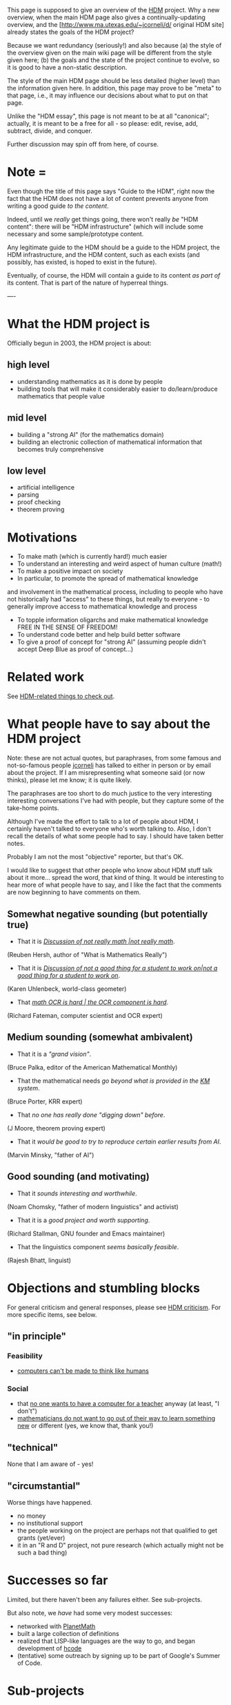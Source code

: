 #+STARTUP: showeverything logdone
#+options: num:nil

This page is supposed to give an overview of the [[file:HDM.org][HDM]] project.  Why a new
overview, when the main HDM page also gives a continually-updating overview, and
the [http://www.ma.utexas.edu/~jcorneli/d/ original HDM site] already states the
goals of the HDM project?

Because we want redundancy (seriously!) and also because (a) the style of the
overview given on the main wiki page will be different from the style given
here; (b) the goals and the state of the project continue to evolve, so it is
good to have a non-static description.

The style of the main HDM page should be less detailed (higher level) than the
information given here.  In addition, this page may prove to be "meta" to that
page, i.e., it may influence our decisions about what to put on that page.

Unlike the "HDM essay", this page is not meant to be at all "canonical";
actually, it is meant to be a free for all - so please: edit, revise, add,
subtract, divide, and conquer.

Further discussion may spin off from here, of course.

*  Note = 

Even though the title of this page says "Guide to the HDM", right now the fact
that the HDM does not have a lot of content prevents anyone from writing a good
guide /to the content/.

Indeed, until we /really/ get things going, there won't really /be/ "HDM
content": there will be "HDM infrastructure" (which will include some necessary
and some sample/prototype content.  

Any legitimate guide to the HDM should be a guide to the HDM project, the HDM
infrastructure, and the HDM content, such as each exists (and possibly, has
existed, is hoped to exist in the future).

Eventually, of course, the HDM will contain a guide to its content /as part
of/ its content.  That is part of the nature of hyperreal things.

----

*  What the HDM project is

Officially begun in 2003, the HDM project is about:

**  high level
 * understanding mathematics as it is done by people
 * building tools that will make it considerably easier to do/learn/produce mathematics that people value

**  mid level

 * building a "strong AI" (for the mathematics domain)
 * building an electronic collection of mathematical information that becomes truly comprehensive

**  low level

 * artificial intelligence
 * parsing
 * proof checking
 * theorem proving

*  Motivations

 * To make math (which is currently hard!) much easier
 * To understand an interesting and weird aspect of human culture (math!)
 * To make a positive impact on society
 * In particular, to promote the spread of mathematical knowledge 
and involvement in the mathematical process, including
to people who have not historically had "access" to these things, 
but really to everyone - to generally improve access to mathematical
knowledge and process
 * To topple information oligarchs and make mathematical knowledge FREE IN THE SENSE OF FREEDOM!
 * To understand code better and help build better software
 * To give a proof of concept for "strong AI" (assuming people didn't accept Deep Blue as proof of concept...)

* Related work

See [[file:HDM-related things to check out.org][HDM-related things to check out]].

*  What people have to say about the HDM project

Note: these are not actual quotes, but paraphrases, from some famous and
not-so-famous people [[file:jcorneli.org][jcorneli]] has talked to either in person or by email
about the project.  If I am misrepresenting what someone said (or now thinks),
please let me know; it is quite likely.  

The paraphrases are too short to do much justice to the very interesting
interesting conversations I've had with people, but they capture some of the
take-home points.

Although I've made the effort to talk to a lot of people about HDM, I certainly
haven't talked to everyone who's worth talking to.  Also, I don't recall the
details of what some people had to say.  I should have taken better notes.

Probably I am not the most "objective" reporter, but that's OK.

I would like to suggest that other people who know about HDM stuff talk about it
more... spread the word, that kind of thing.  It would be interesting to hear
more of what people have to say, and I like the fact that the comments are now
beginning to have comments on them.

**  Somewhat negative sounding (but potentially true)

 * That it is /[[file:Discussion of not really math |not really math.org][Discussion of not really math |not really math]]/. 
(Reuben Hersh, author of "What is Mathematics Really")

 * That it is /[[file:Discussion of not a good thing for a student to work on|not a good thing for a student to work on.org][Discussion of not a good thing for a student to work on|not a good thing for a student to work on]]/. 
(Karen Uhlenbeck, world-class geometer)

 * That /[[file:math OCR is hard | the OCR component is hard.org][math OCR is hard | the OCR component is hard]]/. 
(Richard Fateman, computer scientist and OCR expert)

**  Medium sounding (somewhat ambivalent)

 * That it is a /"grand vision"/. 
(Bruce Palka, editor of the American Mathematical Monthly)

 * That the mathematical needs /go beyond what is provided in the [[file:KM.org][KM]] system/. 
(Bruce Porter, KRR expert)

 * That /no one has really done "digging down" before/. 
(J Moore, theorem proving expert)

 * That it /would be good to try to reproduce certain earlier results from AI/. 
(Marvin Minsky, "father of AI")

**  Good sounding (and motivating)

 * That it /sounds interesting and worthwhile/. 
(Noam Chomsky, "father of modern linguistics" and activist)

 * That it is a /good project and worth supporting/. 
(Richard Stallman, GNU founder and Emacs maintainer)

 * That the linguistics component /seems basically feasible/. 
(Rajesh Bhatt, linguist)

*  Objections and stumbling blocks

For general criticism and general responses, please see [[file:HDM criticism.org][HDM criticism]].
For more specific items, see below.

**  "in principle"

***  Feasibility

 * [[file:computers can't be made to think like humans.org][computers can't be made to think like humans]]

***  Social

 * that [[file:no one wants to have a computer for a teacher.org][no one wants to have a computer for a teacher]] anyway (at least, "I don't")
 * [[file:mathematicians do not want to go out of their way to learn something new.org][mathematicians do not want to go out of their way to learn something new]] or different (yes, we know that, thank you!)

**  "technical"

None that I am aware of - yes!

**  "circumstantial"

Worse things have happened.

 * no money
 * no institutional support
 * the people working on the project are perhaps not that qualified to get grants (yet/ever)
 * it in an "R and D" project, not pure research (which actually might not be such a bad thing)

*  Successes so far

Limited, but there haven't been any failures either.  See sub-projects.

But also note, we /have/ had some very modest successes:

 * networked with [[file:PlanetMath.org][PlanetMath]]
 * built a large collection of definitions
 * realized that LISP-like languages are the way to go, and began development of [[file:hcode.org][hcode]]
 * (tentative) some outreach by signing up to be part of Google's Summer of Code.

*  Sub-projects

**  things we're focusing on at present

As of Spring 2005.

 * parsing
 * proof checking
 * limited AI work

**  immediate goals

As of April 5, 2005.

 * finish a working version of [[file:template utilities.org][template utilities]] (leave polishing and refining for later)
 * check statements of propsitional logic
 * make parser able to translate APM-Xi

**  Timeline (short term)

See [[file:Plans.org][Plans]].

**  back burner

 * math OCR

*  Sub-Classifieds

We could (in theory) use more discussions and interaction with people who know
the following areas.  We aren't exactly trying to recruit people to work on
topics in these areas, but we probably won't turn anyone away, either, if they
want to help, especially on from about a 30% to a 100% DIY basis.  The HDM
relates in its full realization to many different spheres of knowledge... over
time, the list could get rather long.  Some of these things might be made into
classifieds if we come to believe that doing so would improve our chances/rate
of success.  If you (the reader) feel that you match one of these descriptions,
feel free to spin off from here.  If you feel like your skills or some other
skills would be helpful but have been left out, please add a short description
to the list.

; the philosophy of Jean Baudrilliard and hyperreality : discussions with an
  expert in these "esoteric" continental philosophy topic could be helpful.

; theorem proving : the world of theorem provers is large and complex (not to
  say specious).  It would be nice to talk to someone who could talk more about
  what's there, what isn't there, and make the discussion relevant for the HDM -
  especially for planning our next moves.

; computational linguistics : particularly a person or persons involved in
  computer translations of "formal" text (e.g. instruction manuals for specific
  domains).  But also people who have a good grasp on seemingly more abstract
  things like long-range reference.

; education, cognitive science, psychology : what can you tell us about the
  state of the art of enhanced education?  What can /we/ do for you so as to
  provide useful data to use in learning experiments?

; economics : probably economic impacts of the HDM; where can we get funding to
  work on the HDM?  More info on the economics of free software/content in
  general.

; code : we could probably always use some additional help from people who can
  take big ideas and write the relevant associated code.

; math and logic : work closely with current crew to build tools and corpus.  An
  interest in linguistics would help, too.  Alternatively, work more on the
  theory side of things.  Also, critique HDM's computer-generated text, when
  there is some.  May also need to be good at writing for this last item to
  work.

; AI, ontology, non-continental philosophy : help work on structuring the KB.

; antropology : discuss relationship between culture and computing; also discuss
  applications of simulation in anthropology.

; free software : how to do free software business?

; business management : help us see what's missing from this list, for one
  thing.

**  Note

Maybe some educational institution could put together an REU or a workshop or,
heck, even an institute that could bring together people from these different
areas to work.  Building a firm that brings these people together seems
challenging - since a prerequisite would be understanding how to do free
software business, which, presumably, means having a product of some sort.
(Grants, subscriptions, memberships, etc., should all be looked into, as should
cooperative business practices.)  Building a CBPP system that interests and is
used by people from all of these different areas seems a bit tricky too.  Right
now, [[file:AM.org][AM]] "works" because roles associated with many distinct categories are
filled by the same people.  But I don't think AM would scale well even to the
relatively small size where each area is primarily represented by one
individual.  The [[file:Noosphere.org][Noosphere]] engine would probably work better, but still I
wonder about how interactions between members of a rather non-homogeneous group
would go there.  I guess it would probably be OK, if the people could be
interested.  Stipends would be pretty sure to help.  More discussion of how
volunteers can be involved would be good.  One approach (riffing off of what I
said above about "better notes") would be for project developers/hackers simply
to talk to people in these areas and then write up what they say.  If we go that
route, we should probably do some more reading about journalism and and
anthropology.  So, I hope I've hit most of the bases!

* Timeline (long term)

See [[file:Plans.org][Plans]].

*  Hierarchy

To the extent that it makes sense to look at things this way here is a
hierarchy of the HDM's subprojects and related projects: [[file:HDM Hierarchy.org][HDM Hierarchy]].

* Files

In addition to the 
"[http://www.ma.utexas.edu/~jcorneli/d/ original HDM site]"
(which has some files that may be of interest, at least
historical interest), AND the files on AsteroidMeta, there is now
also a CVS tree: see [[file:HDM CVS.org][HDM CVS]] for checkout instructions.

If anyone working on the project /wants/ CVS /write
access/, just let me know, and it can be easily arranged; otherwise,
post changes to me (on the wiki or by email).
